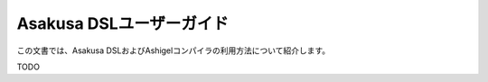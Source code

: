 =========================
Asakusa DSLユーザーガイド
=========================

この文書では、Asakusa DSLおよびAshigelコンパイラの利用方法について紹介します。

TODO
